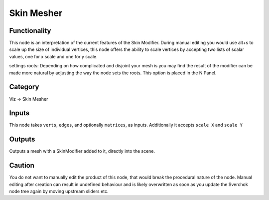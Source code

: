 Skin Mesher
===========


.. image:: https://user-images.githubusercontent.com/619340/127733080-a0e2c470-9a72-4c72-88c6-41a814c45d17.png

.. image:: https://user-images.githubusercontent.com/619340/127733292-c7019c45-492d-4c85-b713-931063bac9b4.png


Functionality
-------------

This node is an interpretation of the current features of the Skin Modifier. During manual editing you would use
alt+s to scale up the size of individual vertices, this node offers the ability to scale vertices by accepting two 
lists of scalar values, one for x scale and one for y scale.

settings roots: Depending on how complicated and disjoint your mesh is you may find the result of the modifier can be made more natural by adjusting the way the node sets the roots. This option is placed in the N Panel. 


.. image:: https://user-images.githubusercontent.com/619340/127733402-9a806e90-ded3-43d0-988f-96ee9df626d2.png


Category
--------

Viz -> Skin Mesher

Inputs
------

This node takes ``verts``, ``edges``, and optionally ``matrices``, as inputs.
Additionally it accepts ``scale X`` and ``scale Y``

Outputs
-------

Outputs a mesh with a SkinModifier added to it, directly into the scene.

Caution
-------

You do not want to manually edit the product of this node, that would break the procedural nature of the node. Manual editing after creation can result in undefined behaviour and is likely overwritten as soon as you update the Sverchok node tree again by moving upstream sliders etc.


